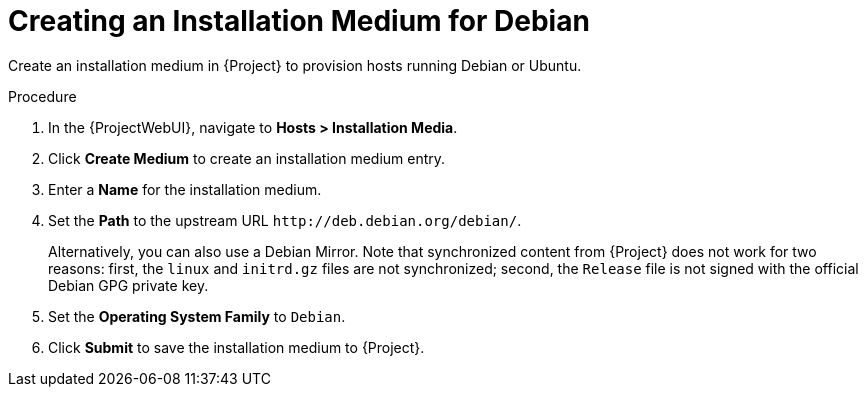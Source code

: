 [id="Creating_an_Installation_Medium_for_Debian_{context}"]
= Creating an Installation Medium for Debian

Create an installation medium in {Project} to provision hosts running Debian or Ubuntu.

ifdef::orcharhino[]
[TIP]
====
You can use an Ansible role to configure operating systems to skip this step.
The Ansible role is located on your orcharhino Server at `/usr/share/orcharhino-ansible/roles/or_operating_systems/`.
====
endif::[]

.Procedure
. In the {ProjectWebUI}, navigate to *Hosts > Installation Media*.
. Click *Create Medium* to create an installation medium entry.
. Enter a *Name* for the installation medium.
. Set the *Path* to the upstream URL `\http://deb.debian.org/debian/`.
+
Alternatively, you can also use a Debian Mirror.
Note that synchronized content from {Project} does not work for two reasons: first, the `linux` and `initrd.gz` files are not synchronized; second, the `Release` file is not signed with the official Debian GPG private key.
. Set the *Operating System Family* to `Debian`.
. Click *Submit* to save the installation medium to {Project}.
